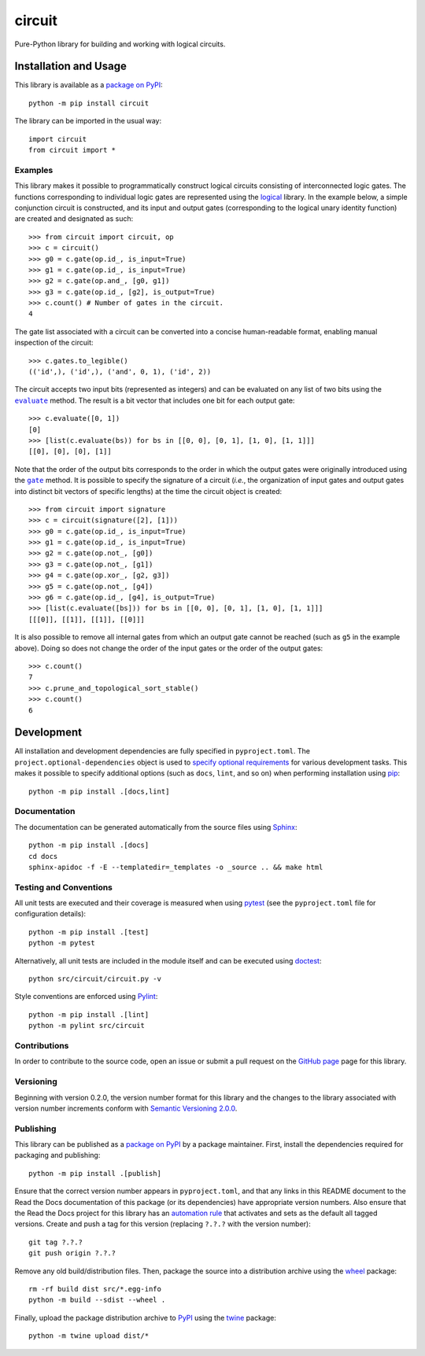 =======
circuit
=======

Pure-Python library for building and working with logical circuits.

|pypi| |readthedocs| |actions| |coveralls|

.. |pypi| image:: https://badge.fury.io/py/circuit.svg
   :target: https://badge.fury.io/py/circuit
   :alt: PyPI version and link.

.. |readthedocs| image:: https://readthedocs.org/projects/circuit/badge/?version=latest
   :target: https://circuit.readthedocs.io/en/latest/?badge=latest
   :alt: Read the Docs documentation status.

.. |actions| image:: https://github.com/reity/circuit/workflows/lint-test-cover-docs/badge.svg
   :target: https://github.com/reity/circuit/actions/workflows/lint-test-cover-docs.yml
   :alt: GitHub Actions status.

.. |coveralls| image:: https://coveralls.io/repos/github/reity/circuit/badge.svg?branch=main
   :target: https://coveralls.io/github/reity/circuit?branch=main
   :alt: Coveralls test coverage summary.

Installation and Usage
----------------------
This library is available as a `package on PyPI <https://pypi.org/project/circuit>`__::

    python -m pip install circuit

The library can be imported in the usual way::

    import circuit
    from circuit import *

Examples
^^^^^^^^
This library makes it possible to programmatically construct logical circuits consisting of interconnected logic gates. The functions corresponding to individual logic gates are represented using the `logical <https://pypi.org/project/logical>`__ library. In the example below, a simple conjunction circuit is constructed, and its input and output gates (corresponding to the logical unary identity function) are created and designated as such::

    >>> from circuit import circuit, op
    >>> c = circuit()
    >>> g0 = c.gate(op.id_, is_input=True)
    >>> g1 = c.gate(op.id_, is_input=True)
    >>> g2 = c.gate(op.and_, [g0, g1])
    >>> g3 = c.gate(op.id_, [g2], is_output=True)
    >>> c.count() # Number of gates in the circuit.
    4

The gate list associated with a circuit can be converted into a concise human-readable format, enabling manual inspection of the circuit::

    >>> c.gates.to_legible()
    (('id',), ('id',), ('and', 0, 1), ('id', 2))

.. |evaluate| replace:: ``evaluate``
.. _evaluate: https://circuit.readthedocs.io/en/2.0.0/_source/circuit.html#circuit.circuit.circuit.evaluate

The circuit accepts two input bits (represented as integers) and can be evaluated on any list of two bits using the |evaluate|_ method. The result is a bit vector that includes one bit for each output gate::

    >>> c.evaluate([0, 1])
    [0]
    >>> [list(c.evaluate(bs)) for bs in [[0, 0], [0, 1], [1, 0], [1, 1]]]
    [[0], [0], [0], [1]]

.. |gate| replace:: ``gate``
.. _gate: https://circuit.readthedocs.io/en/2.0.0/_source/circuit.html#circuit.circuit.circuit.gate

Note that the order of the output bits corresponds to the order in which the output gates were originally introduced using the |gate|_ method. It is possible to specify the signature of a circuit (*i.e.*, the organization of input gates and output gates into distinct bit vectors of specific lengths) at the time the circuit object is created::

    >>> from circuit import signature
    >>> c = circuit(signature([2], [1]))
    >>> g0 = c.gate(op.id_, is_input=True)
    >>> g1 = c.gate(op.id_, is_input=True)
    >>> g2 = c.gate(op.not_, [g0])
    >>> g3 = c.gate(op.not_, [g1])
    >>> g4 = c.gate(op.xor_, [g2, g3])
    >>> g5 = c.gate(op.not_, [g4])
    >>> g6 = c.gate(op.id_, [g4], is_output=True)
    >>> [list(c.evaluate([bs])) for bs in [[0, 0], [0, 1], [1, 0], [1, 1]]]
    [[[0]], [[1]], [[1]], [[0]]]

It is also possible to remove all internal gates from which an output gate cannot be reached (such as ``g5`` in the example above). Doing so does not change the order of the input gates or the order of the output gates::

    >>> c.count()
    7
    >>> c.prune_and_topological_sort_stable()
    >>> c.count()
    6

Development
-----------
All installation and development dependencies are fully specified in ``pyproject.toml``. The ``project.optional-dependencies`` object is used to `specify optional requirements <https://peps.python.org/pep-0621>`__ for various development tasks. This makes it possible to specify additional options (such as ``docs``, ``lint``, and so on) when performing installation using `pip <https://pypi.org/project/pip>`__::

    python -m pip install .[docs,lint]

Documentation
^^^^^^^^^^^^^
The documentation can be generated automatically from the source files using `Sphinx <https://www.sphinx-doc.org>`__::

    python -m pip install .[docs]
    cd docs
    sphinx-apidoc -f -E --templatedir=_templates -o _source .. && make html

Testing and Conventions
^^^^^^^^^^^^^^^^^^^^^^^
All unit tests are executed and their coverage is measured when using `pytest <https://docs.pytest.org>`__ (see the ``pyproject.toml`` file for configuration details)::

    python -m pip install .[test]
    python -m pytest

Alternatively, all unit tests are included in the module itself and can be executed using `doctest <https://docs.python.org/3/library/doctest.html>`__::

    python src/circuit/circuit.py -v

Style conventions are enforced using `Pylint <https://pylint.pycqa.org>`__::

    python -m pip install .[lint]
    python -m pylint src/circuit

Contributions
^^^^^^^^^^^^^
In order to contribute to the source code, open an issue or submit a pull request on the `GitHub page <https://github.com/reity/circuit>`__ page for this library.

Versioning
^^^^^^^^^^
Beginning with version 0.2.0, the version number format for this library and the changes to the library associated with version number increments conform with `Semantic Versioning 2.0.0 <https://semver.org/#semantic-versioning-200>`__.

Publishing
^^^^^^^^^^
This library can be published as a `package on PyPI <https://pypi.org/project/circuit>`__ by a package maintainer. First, install the dependencies required for packaging and publishing::

    python -m pip install .[publish]

Ensure that the correct version number appears in ``pyproject.toml``, and that any links in this README document to the Read the Docs documentation of this package (or its dependencies) have appropriate version numbers. Also ensure that the Read the Docs project for this library has an `automation rule <https://docs.readthedocs.io/en/stable/automation-rules.html>`__ that activates and sets as the default all tagged versions. Create and push a tag for this version (replacing ``?.?.?`` with the version number)::

    git tag ?.?.?
    git push origin ?.?.?

Remove any old build/distribution files. Then, package the source into a distribution archive using the `wheel <https://pypi.org/project/wheel>`__ package::

    rm -rf build dist src/*.egg-info
    python -m build --sdist --wheel .

Finally, upload the package distribution archive to `PyPI <https://pypi.org>`__ using the `twine <https://pypi.org/project/twine>`__ package::

    python -m twine upload dist/*
